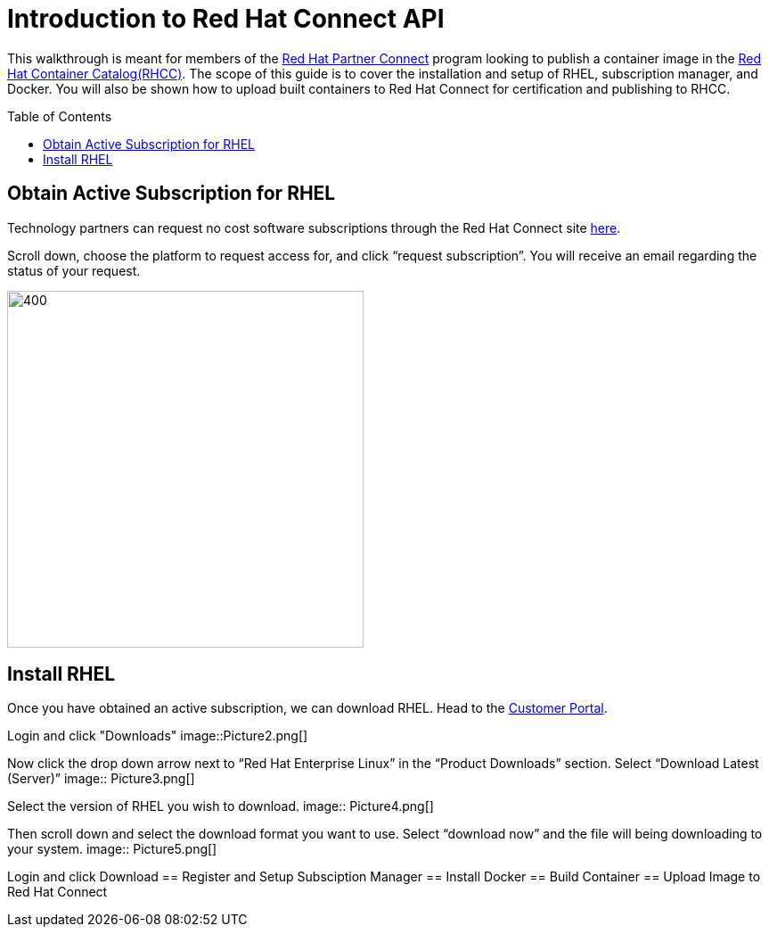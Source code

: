 = Introduction to Red Hat Connect API
ifdef::env-github[]
:imagesdir: ../assets/
endif::[]
:toc:
:toc-placement!:

This walkthrough is meant for members of the https://connect.redhat.com[Red Hat Partner Connect] program looking to publish a container image in the https://access.redhat.com/containers/[Red Hat Container Catalog(RHCC)]. The scope of this guide is to cover the installation and setup of RHEL, subscription manager, and Docker. You will also be shown how to upload built containers to Red Hat Connect for certification and publishing to RHCC.  + 

toc::[]


== Obtain Active Subscription for RHEL
Technology partners can request no cost software subscriptions through the Red Hat Connect site https://connect.redhat.com/benefits/software-access[here]. + 

Scroll down, choose the platform to request access for, and click “request subscription”. You will receive an email regarding the status of your request. + 

image::Picture1.png[400,400]


== Install RHEL
Once you have obtained an active subscription, we can download RHEL. Head to the https://access.redhat.com/[Customer Portal].

Login and click "Downloads"
image::Picture2.png[]

Now click the drop down arrow next to “Red Hat Enterprise Linux” in the “Product Downloads” section. Select “Download Latest (Server)”
image:: Picture3.png[]

Select the version of RHEL you wish to download.
image:: Picture4.png[]

Then scroll down and select the download format you want to use. Select “download now” and the file will being downloading to your system.
image:: Picture5.png[]



Login and click Download 
== Register and Setup Subsciption Manager
== Install Docker
== Build Container
== Upload Image to Red Hat Connect

